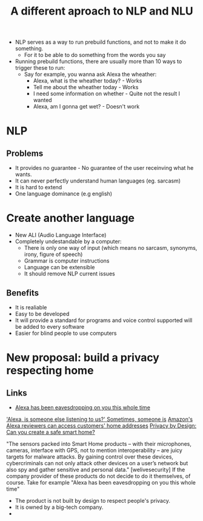 #+TITLE: A different aproach to NLP and NLU


+ NLP serves as a way to run prebuild functions, and not to make it do something.
  - For it to be able to do something from the words you say
+ Running prebuild functions, there are usually more than 10 ways to trigger these to run:
  - Say for example, you wanna ask Alexa the wheather:
    - Alexa, what is the wheather today? - Works
    - Tell me about the wheather today - Works
    - I need some information on whether - Quite not the result I wanted
    - Alexa, am I gonna get wet? - Doesn't work
* NLP
** Problems
+ It provides no guarantee - No guarantee of the user receinving what he wants.
+ It can never perfectly understand human languages (eg. sarcasm)
+ It is hard to extend
+ One language dominance (e.g english)
* Create another language
- New ALI (Audio Language Interface)
- Completely undestandable by a computer:
  - There is only one way of input (which means no sarcasm, synonyms, irony, figure of speech)
  - Grammar is computer instructions
  - Language can be extensible
  - It should remove NLP current issues
** Benefits
+ It is realiable
+ Easy to be developed
+ It will provide a standard for programs and voice control supported will be added to every software
+ Easier for blind people to use computers

* New proposal: build a privacy respecting home
** Links
+ [[https://www.ctpost.com/business/article/Alexa-has-been-eavesdropping-on-you-this-whole-13822095.php][Alexa has been eavesdropping on you this whole time]]


[[https://www.smh.com.au/technology/alexa-is-someone-else-listening-to-us-sometimes-someone-is-20190411-p51d4g.html]['Alexa, is someone else listening to us?' Sometimes, someone is]]
[[https://www.bnnbloomberg.ca/amazon-s-alexa-reviewers-can-access-customers-home-addresses-1.1248788][Amazon's Alexa reviewers can access customers' home addresses]]
[[https://www.welivesecurity.com/2018/02/26/privacy-design-create-safe-smart-home/][Privacy by Design: Can you create a safe smart home?]]

"The sensors packed into Smart Home products – with their
microphones, cameras, interface with GPS, not to mention interoperability
– are juicy targets for malware attacks. By gaining control over these
devices, cybercriminals can not only attack other devices on a user’s
network but also spy and gather sensitive and personal data." [welivesecurity]
If the company provider of these products do not decide to do it themselves, of course. Take for example "Alexa has been eavesdropping on you this whole time"

- The product is not built by design to respect people's privacy.
- It is owned by a big-tech company.
-
